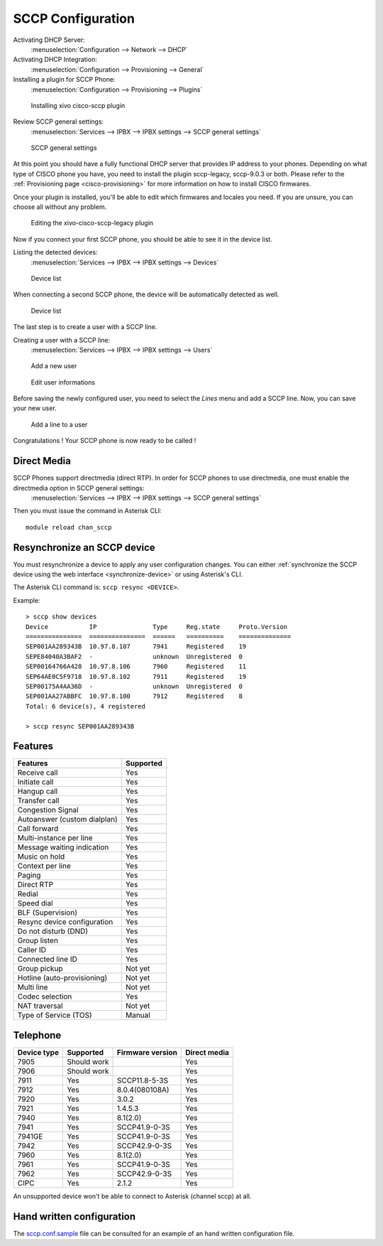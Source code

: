 ******************
SCCP Configuration
******************

Activating DHCP Server:
 :menuselection:`Configuration --> Network --> DHCP`

Activating DHCP Integration:
 :menuselection:`Configuration --> Provisioning --> General`

Installing a plugin for SCCP Phone:
 :menuselection:`Configuration --> Provisioning --> Plugins`

.. figure:: images/list_plugin.png

   Installing xivo cisco-sccp plugin

Review SCCP general settings:
 :menuselection:`Services  --> IPBX --> IPBX settings --> SCCP general settings`

.. figure:: images/general_settings.png

   SCCP general settings

At this point you should have a fully functional DHCP server that provides IP address to your phones.
Depending on what type of CISCO phone you have, you need to install the plugin sccp-legacy, sccp-9.0.3 or both. Please refer to the :ref:`Provisioning page <cisco-provisioning>` for more information on how to install CISCO firmwares.

Once your plugin is installed, you'll be able to edit which firmwares and locales you need.
If you are unsure, you can choose all without any problem.

.. figure:: images/plugin_installed.png

   Editing the xivo-cisco-sccp-legacy plugin

Now if you connect your first SCCP phone, you should be able to see it in the device list.

Listing the detected devices:
 :menuselection:`Services --> IPBX --> IPBX settings --> Devices`

.. figure:: images/list_device_1.png

   Device list

When connecting a second SCCP phone, the device will be automatically detected as well.

.. figure:: images/list_device_2.png

   Device list

The last step is to create a user with a SCCP line.

Creating a user with a SCCP line:
 :menuselection:`Services --> IPBX --> IPBX settings --> Users`

.. figure:: images/add_user.png

   Add a new user

.. figure:: images/edit_user.png

   Edit user informations

Before saving the newly configured user, you need to select the `Lines` menu and add a SCCP line.
Now, you can save your new user.

.. figure:: images/user_add_line.png

   Add a line to a user

Congratulations ! Your SCCP phone is now ready to be called !


Direct Media
------------

SCCP Phones support directmedia (direct RTP). In order for SCCP phones to use directmedia, one must enable the directmedia option in SCCP general settings:
 :menuselection:`Services  --> IPBX --> IPBX settings --> SCCP general settings`

Then you must issue the command in Asterisk CLI::

   module reload chan_sccp


.. _resync_sccp_device:

Resynchronize an SCCP device
----------------------------

You must resynchronize a device to apply any user configuration changes. You can either :ref:`synchronize the SCCP device using the web interface <synchronize-device>` or using Asterisk's CLI.

The Asterisk CLI command is: ``sccp resync <DEVICE>``.

Example::

	> sccp show devices 
	Device           IP               Type     Reg.state     Proto.Version
	===============  ===============  ======   ==========    ==============
	SEP001AA289343B  10.97.8.107      7941     Registered    19
	SEPE84040A3BAF2  -                unknown  Unregistered  0
	SEP00164766A428  10.97.8.106      7960     Registered    11
	SEP64AE0C5F9718  10.97.8.102      7911     Registered    19
	SEP00175A4AA36D  -                unknown  Unregistered  0
	SEP001AA27ABBFC  10.97.8.100      7912     Registered    8
	Total: 6 device(s), 4 registered

	> sccp resync SEP001AA289343B


Features
--------

+------------------------------+-----------+
| Features                     | Supported |
+==============================+===========+
| Receive call                 | Yes       |
+------------------------------+-----------+
| Initiate call                | Yes       |
+------------------------------+-----------+
| Hangup call                  | Yes       |
+------------------------------+-----------+
| Transfer call                | Yes       |
+------------------------------+-----------+
| Congestion Signal            | Yes       |
+------------------------------+-----------+
| Autoanswer (custom dialplan) | Yes       |
+------------------------------+-----------+
| Call forward                 | Yes       |
+------------------------------+-----------+
| Multi-instance per line      | Yes       |
+------------------------------+-----------+
| Message waiting indication   | Yes       |
+------------------------------+-----------+
| Music on hold                | Yes       |
+------------------------------+-----------+
| Context per line             | Yes       |
+------------------------------+-----------+
| Paging                       | Yes       |
+------------------------------+-----------+
| Direct RTP                   | Yes       |
+------------------------------+-----------+
| Redial                       | Yes       |
+------------------------------+-----------+
| Speed dial                   | Yes       |
+------------------------------+-----------+
| BLF (Supervision)            | Yes       |
+------------------------------+-----------+
| Resync device configuration  | Yes       |
+------------------------------+-----------+
| Do not disturb (DND)         | Yes       |
+------------------------------+-----------+
| Group listen                 | Yes       |
+------------------------------+-----------+
| Caller ID                    | Yes       |
+------------------------------+-----------+
| Connected line ID            | Yes       |
+------------------------------+-----------+
| Group pickup                 | Not yet   |
+------------------------------+-----------+
| Hotline (auto-provisioning)  | Not yet   |
+------------------------------+-----------+
| Multi line                   | Not yet   |
+------------------------------+-----------+
| Codec selection              | Yes       |
+------------------------------+-----------+
| NAT traversal                | Not yet   |
+------------------------------+-----------+
| Type of Service (TOS)        | Manual    |
+------------------------------+-----------+


Telephone
---------

+-------------+-------------+------------------+--------------+
| Device type | Supported   | Firmware version | Direct media |
+=============+=============+==================+==============+
| 7905        | Should work |                  | Yes          |
+-------------+-------------+------------------+--------------+
| 7906        | Should work |                  | Yes          |
+-------------+-------------+------------------+--------------+
| 7911        | Yes         | SCCP11.8-5-3S    | Yes          |
+-------------+-------------+------------------+--------------+
| 7912        | Yes         | 8.0.4(080108A)   | Yes          |
+-------------+-------------+------------------+--------------+
| 7920        | Yes         | 3.0.2            | Yes          |
+-------------+-------------+------------------+--------------+
| 7921        | Yes         | 1.4.5.3          | Yes          |
+-------------+-------------+------------------+--------------+
| 7940        | Yes         | 8.1(2.0)         | Yes          |
+-------------+-------------+------------------+--------------+
| 7941        | Yes         | SCCP41.9-0-3S    | Yes          |
+-------------+-------------+------------------+--------------+
| 7941GE      | Yes         | SCCP41.9-0-3S    | Yes          |
+-------------+-------------+------------------+--------------+
| 7942        | Yes         | SCCP42.9-0-3S    | Yes          |
+-------------+-------------+------------------+--------------+
| 7960        | Yes         | 8.1(2.0)         | Yes          |
+-------------+-------------+------------------+--------------+
| 7961        | Yes         | SCCP41.9-0-3S    | Yes          |
+-------------+-------------+------------------+--------------+
| 7962        | Yes         | SCCP42.9-0-3S    | Yes          |
+-------------+-------------+------------------+--------------+
| CIPC        | Yes         | 2.1.2            | Yes          |
+-------------+-------------+------------------+--------------+

An unsupported device won't be able to connect to Asterisk (channel sccp) at all.


Hand written configuration
--------------------------

The `sccp.conf.sample`_ file can be consulted for an example of an hand written
configuration file.

.. _sccp.conf.sample: https://raw.github.com/xivo-pbx/xivo-libsccp/master/xivo-libsccp/configs/sccp.conf.sample
